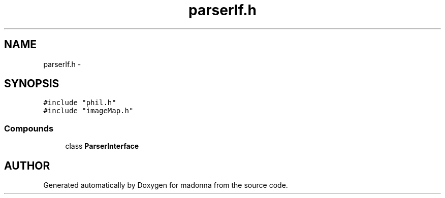 .TH parserIf.h 3 "28 Sep 2000" "madonna" \" -*- nroff -*-
.ad l
.nh
.SH NAME
parserIf.h \- 
.SH SYNOPSIS
.br
.PP
\fC#include "phil.h"\fR
.br
\fC#include "imageMap.h"\fR
.br
.SS Compounds

.in +1c
.ti -1c
.RI "class \fBParserInterface\fR"
.br
.in -1c
.SH AUTHOR
.PP 
Generated automatically by Doxygen for madonna from the source code.